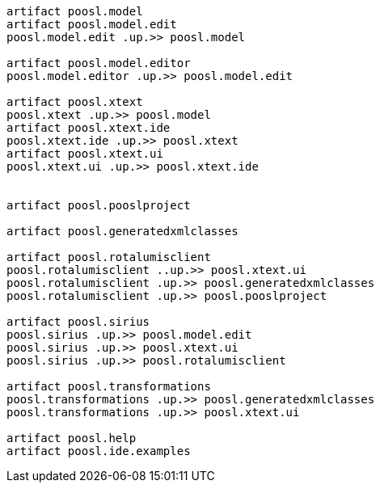 

[plantuml, Dependencies, png]     
....



artifact poosl.model
artifact poosl.model.edit
poosl.model.edit .up.>> poosl.model

artifact poosl.model.editor
poosl.model.editor .up.>> poosl.model.edit

artifact poosl.xtext
poosl.xtext .up.>> poosl.model
artifact poosl.xtext.ide
poosl.xtext.ide .up.>> poosl.xtext
artifact poosl.xtext.ui
poosl.xtext.ui .up.>> poosl.xtext.ide


artifact poosl.pooslproject

artifact poosl.generatedxmlclasses

artifact poosl.rotalumisclient
poosl.rotalumisclient ..up.>> poosl.xtext.ui
poosl.rotalumisclient .up.>> poosl.generatedxmlclasses
poosl.rotalumisclient .up.>> poosl.pooslproject

artifact poosl.sirius
poosl.sirius .up.>> poosl.model.edit
poosl.sirius .up.>> poosl.xtext.ui
poosl.sirius .up.>> poosl.rotalumisclient

artifact poosl.transformations
poosl.transformations .up.>> poosl.generatedxmlclasses
poosl.transformations .up.>> poosl.xtext.ui

artifact poosl.help
artifact poosl.ide.examples 

....
 


